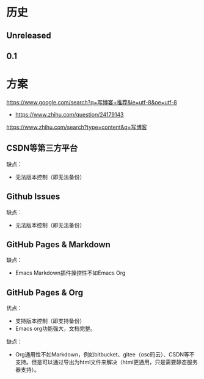 * 历史
** Unreleased
** 0.1
* 方案
https://www.google.com/search?q=写博客+推荐&ie=utf-8&oe=utf-8
- https://www.zhihu.com/question/24179143

https://www.zhihu.com/search?type=content&q=写博客
** CSDN等第三方平台
缺点：
- 无法版本控制（即无法备份）

** Github Issues
缺点：
- 无法版本控制（即无法备份）

** GitHub Pages & Markdown
缺点：
- Emacs Markdown插件操控性不如Emacs Org

** GitHub Pages & Org
优点：
- 支持版本控制（即支持备份）
- Emacs org功能强大，文档完整。

缺点：
- Org通用性不如Markdown，例如bitbucket、gitee（osc码云）、CSDN等不支持。但是可以通过导出为html文件来解决（html更通用，只是需要静态服务器支持）。
